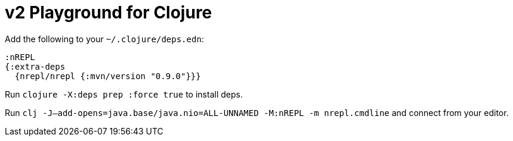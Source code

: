 = v2 Playground for Clojure

Add the following to your `~/.clojure/deps.edn`:

[source,clojure]
----
:nREPL
{:extra-deps
  {nrepl/nrepl {:mvn/version "0.9.0"}}}
----

Run `clojure -X:deps prep :force true` to install deps.

Run `clj -J--add-opens=java.base/java.nio=ALL-UNNAMED -M:nREPL -m nrepl.cmdline` and connect from your editor.
